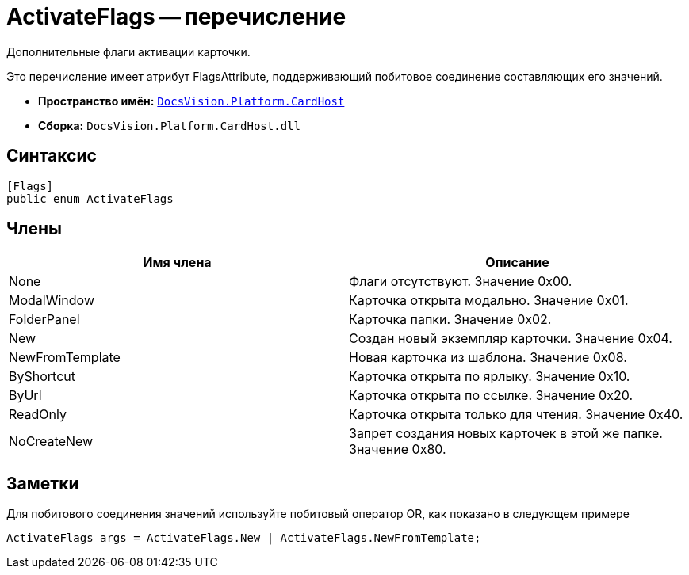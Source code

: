 = ActivateFlags -- перечисление

Дополнительные флаги активации карточки.

Это перечисление имеет атрибут FlagsAttribute, поддерживающий побитовое соединение составляющих его значений.

* *Пространство имён:* `xref:api/DocsVision/Platform/CardHost/CardHost_NS.adoc[DocsVision.Platform.CardHost]`
* *Сборка:* `DocsVision.Platform.CardHost.dll`

== Синтаксис

[source,csharp]
----
[Flags]
public enum ActivateFlags
----

== Члены

[cols=",",options="header"]
|===
|Имя члена |Описание
|None |Флаги отсутствуют. Значение 0x00.
|ModalWindow |Карточка открыта модально. Значение 0x01.
|FolderPanel |Карточка папки. Значение 0x02.
|New |Создан новый экземпляр карточки. Значение 0x04.
|NewFromTemplate |Новая карточка из шаблона. Значение 0x08.
|ByShortcut |Карточка открыта по ярлыку. Значение 0x10.
|ByUrl |Карточка открыта по ссылке. Значение 0x20.
|ReadOnly |Карточка открыта только для чтения. Значение 0x40.
|NoCreateNew |Запрет создания новых карточек в этой же папке. Значение 0x80.
|===

== Заметки

Для побитового соединения значений используйте побитовый оператор OR, как показано в следующем примере

[source,csharp]
----
ActivateFlags args = ActivateFlags.New | ActivateFlags.NewFromTemplate;
----
